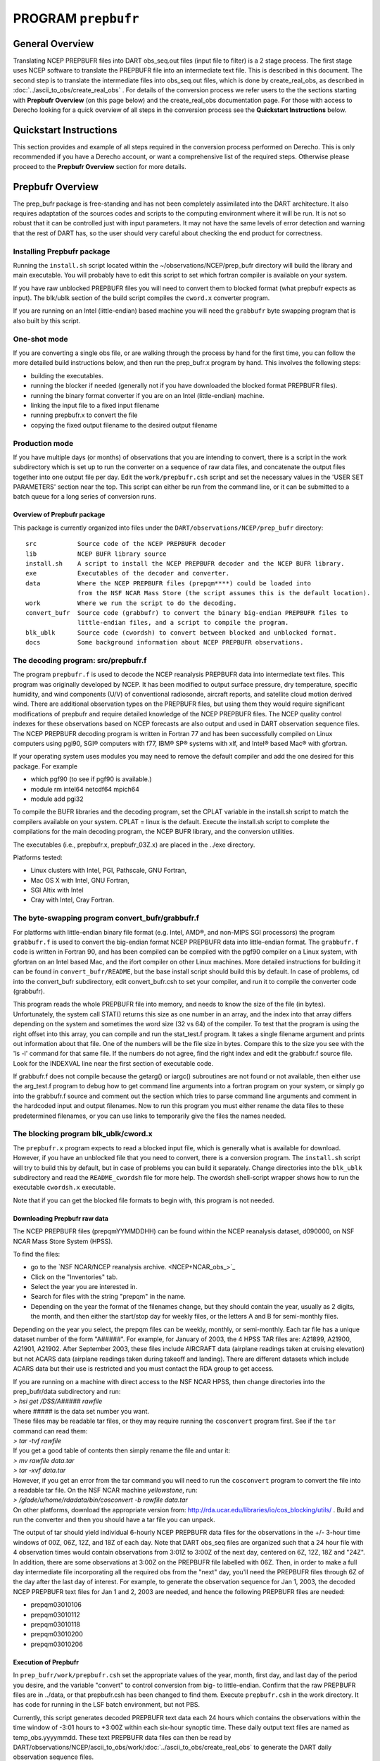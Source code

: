 PROGRAM ``prepbufr``
====================

General Overview
----------------

Translating NCEP PREPBUFR files into DART obs_seq.out files (input file to filter) is a 2 stage process. The first stage
uses NCEP software to translate the PREPBUFR file into an intermediate text file. This is described in this document.
The second step is to translate the intermediate files into obs_seq.out files, which is done by create_real_obs, as
described in :doc:`../ascii_to_obs/create_real_obs` .  For details of the conversion process we refer users to the
the sections starting with **Prepbufr Overview** (on this page below) and the create_real_obs documentation page.  
For those with access to Derecho looking for a quick overview of all steps in the conversion process see the **Quickstart
Instructions** below.

Quickstart Instructions
-----------------------

This section provides and example of all steps required in the conversion process performed on Derecho. This is only recommended
if you have a Derecho account, or want a comprehensive list of the required steps. Otherwise please proceed to 
the **Prepbufr Overview** section for more details. 



Prepbufr Overview
-----------------

The prep_bufr package is free-standing and has not been completely assimilated into the DART architecture. It also
requires adaptation of the sources codes and scripts to the computing environment where it will be run. It is not so
robust that it can be controlled just with input parameters. It may not have the same levels of error detection and
warning that the rest of DART has, so the user should very careful about checking the end product for correctness.


Installing Prepbufr package
^^^^^^^^^^^^^^^^^^^^^^^^^^^

Running the ``install.sh`` script located within the ~/observations/NCEP/prep_bufr directory will build the library and main executable. 
You will probably have to edit this script to set which fortran compiler is available on your system.

If you have raw unblocked PREPBUFR files you will need to convert them to blocked format (what prepbufr expects as
input). The blk/ublk section of the build script compiles the ``cword.x`` converter program.

If you are running on an Intel (little-endian) based machine you will need the ``grabbufr`` byte swapping program that
is also built by this script.

One-shot mode
^^^^^^^^^^^^^

If you are converting a single obs file, or are walking through the process by hand for the first time, you can follow
the more detailed build instructions below, and then run the prep_bufr.x program by hand. This involves the following
steps:

-  building the executables.
-  running the blocker if needed (generally not if you have downloaded the blocked format PREPBUFR files).
-  running the binary format converter if you are on an Intel (little-endian) machine.
-  linking the input file to a fixed input filename
-  running prepbufr.x to convert the file
-  copying the fixed output filename to the desired output filename

Production mode
^^^^^^^^^^^^^^^

If you have multiple days (or months) of observations that you are intending to convert, there is a script in the work
subdirectory which is set up to run the converter on a sequence of raw data files, and concatenate the output files
together into one output file per day. Edit the ``work/prepbufr.csh`` script and set the necessary values in the 'USER SET
PARAMETERS' section near the top. This script can either be run from the command line, or it can be submitted to a batch
queue for a long series of conversion runs.

Overview of Prepbufr package
~~~~~~~~~~~~~~~~~~~~~~~~~~~~

This package is currently organized into files under the ``DART/observations/NCEP/prep_bufr`` directory:

::

   src           Source code of the NCEP PREPBUFR decoder
   lib           NCEP BUFR library source
   install.sh    A script to install the NCEP PREPBUFR decoder and the NCEP BUFR library.
   exe           Executables of the decoder and converter.
   data          Where the NCEP PREPBUFR files (prepqm****) could be loaded into
                 from the NSF NCAR Mass Store (the script assumes this is the default location).
   work          Where we run the script to do the decoding.
   convert_bufr  Source code (grabbufr) to convert the binary big-endian PREPBUFR files to 
                 little-endian files, and a script to compile the program.
   blk_ublk      Source code (cwordsh) to convert between blocked and unblocked format.
   docs          Some background information about NCEP PREPBUFR observations.

The decoding program: src/prepbufr.f
^^^^^^^^^^^^^^^^^^^^^^^^^^^^^^^^^^^^

The program ``prepbufr.f`` is used to decode the NCEP reanalysis PREPBUFR data into intermediate text files. This program
was originally developed by NCEP. It has been modified to output surface pressure, dry temperature, specific humidity,
and wind components (U/V) of conventional radiosonde, aircraft reports, and satellite cloud motion derived wind. There
are additional observation types on the PREPBUFR files, but using them they would require significant modifications of
prepbufr and require detailed knowledge of the NCEP PREPBUFR files. The NCEP quality control indexes for these
observations based on NCEP forecasts are also output and used in DART observation sequence files. The NCEP PREPBUFR
decoding program is written in Fortran 77 and has been successfully compiled on Linux computers using pgi90, SGI®
computers with f77, IBM® SP® systems with xlf, and Intel® based Mac® with gfortran.

If your operating system uses modules you may need to remove the default compiler and add the one desired for this
package. For example

-  which pgf90 (to see if pgf90 is available.)
-  module rm intel64 netcdf64 mpich64
-  module add pgi32

To compile the BUFR libraries and the decoding program, set the CPLAT variable in the install.sh script to match the
compilers available on your system. CPLAT = linux is the default. Execute the install.sh script to complete the
compilations for the main decoding program, the NCEP BUFR library, and the conversion utilities.

The executables (i.e., prepbufr.x, prepbufr_03Z.x) are placed in the ../exe directory.

Platforms tested:

-  Linux clusters with Intel, PGI, Pathscale, GNU Fortran,
-  Mac OS X with Intel, GNU Fortran,
-  SGI Altix with Intel
-  Cray with Intel, Cray Fortran.

The byte-swapping program convert_bufr/grabbufr.f
^^^^^^^^^^^^^^^^^^^^^^^^^^^^^^^^^^^^^^^^^^^^^^^^^

For platforms with little-endian binary file format (e.g. Intel, AMD®, and non-MIPS SGI processors) the program
``grabbufr.f`` is used to convert the big-endian format NCEP PREPBUFR data into little-endian format. The ``grabbufr.f`` code is
written in Fortran 90, and has been compiled can be compiled with the pgf90 compiler on a Linux system, with gfortran on
an Intel based Mac, and the ifort compiler on other Linux machines. More detailed instructions for building it can be
found in ``convert_bufr/README``, but the base install script should build this by default. In case of problems, cd into the
convert_bufr subdirectory, edit convert_bufr.csh to set your compiler, and run it to compile the converter code
(grabbufr).

This program reads the whole PREPBUFR file into memory, and needs to know the size of the file (in bytes).
Unfortunately, the system call STAT() returns this size as one number in an array, and the index into that array differs
depending on the system and sometimes the word size (32 vs 64) of the compiler. To test that the program is using the
right offset into this array, you can compile and run the stat_test.f program. It takes a single filename argument and
prints out information about that file. One of the numbers will be the file size in bytes. Compare this to the size you
see with the 'ls -l' command for that same file. If the numbers do not agree, find the right index and edit the
grabbufr.f source file. Look for the INDEXVAL line near the first section of executable code.

If grabbufr.f does not compile because the getarg() or iargc() subroutines are not found or not available, then either
use the arg_test.f program to debug how to get command line arguments into a fortran program on your system, or simply
go into the grabbufr.f source and comment out the section which tries to parse command line arguments and comment in the
hardcoded input and output filenames. Now to run this program you must either rename the data files to these
predetermined filenames, or you can use links to temporarily give the files the names needed.

The blocking program blk_ublk/cword.x
^^^^^^^^^^^^^^^^^^^^^^^^^^^^^^^^^^^^^

The ``prepbufr.x`` program expects to read a blocked input file, which is generally what is available for download. However,
if you have an unblocked file that you need to convert, there is a conversion program. The ``install.sh`` script will try to
build this by default, but in case of problems you can build it separately. Change directories into the ``blk_ublk``
subdirectory and read the ``README_cwordsh`` file for more help. The cwordsh shell-script wrapper shows how to run the
executable ``cwordsh.x`` executable.

Note that if you can get the blocked file formats to begin with, this program is not needed.

Downloading Prepbufr raw data
~~~~~~~~~~~~~~~~~~~~~~~~~~~~~

The NCEP PREPBUFR files (prepqmYYMMDDHH) can be found within the NCEP reanalysis dataset, d090000, on NSF NCAR Mass Store
System (HPSS).

To find the files:

-  go to the `NSF NCAR/NCEP reanalysis archive. <NCEP+NCAR_obs_>`_
-  Click on the "Inventories" tab.
-  Select the year you are interested in.
-  Search for files with the string "prepqm" in the name.
-  Depending on the year the format of the filenames change, but they should contain the year, usually as 2 digits, the
   month, and then either the start/stop day for weekly files, or the letters A and B for semi-monthly files.

Depending on the year you select, the prepqm files can be weekly, monthly, or semi-monthly. Each tar file has a unique
dataset number of the form "A#####". For example, for January of 2003, the 4 HPSS TAR files are: A21899, A21900, A21901,
A21902. After September 2003, these files include AIRCRAFT data (airplane readings taken at cruising elevation) but not
ACARS data (airplane readings taken during takeoff and landing). There are different datasets which include ACARS data
but their use is restricted and you must contact the RDA group to get access.

| If you are running on a machine with direct access to the NSF NCAR HPSS, then change directories into the prep_bufr/data
  subdirectory and run:
| *> hsi get /DSS/A##### rawfile*
| where ##### is the data set number you want.

| These files may be readable tar files, or they may require running the ``cosconvert`` program first. See if the
  ``tar`` command can read them:
| *> tar -tvf rawfile*
| If you get a good table of contents then simply rename the file and untar it:
| *> mv rawfile data.tar*
| *> tar -xvf data.tar*
| However, if you get an error from the tar command you will need to run the ``cosconvert`` program to convert the file
  into a readable tar file. On the NSF NCAR machine *yellowstone*, run:
| *> /glade/u/home/rdadata/bin/cosconvert -b rawfile data.tar*
| On other platforms, download the appropriate version from: http://rda.ucar.edu/libraries/io/cos_blocking/utils/ .
  Build and run the converter and then you should have a tar file you can unpack.

The output of tar should yield individual 6-hourly NCEP PREPBUFR data files for the observations in the +/- 3-hour time
windows of 00Z, 06Z, 12Z, and 18Z of each day. Note that DART obs_seq files are organized such that a 24 hour file with
4 observation times would contain observations from 3:01Z to 3:00Z of the next day, centered on 6Z, 12Z, 18Z and "24Z".
In addition, there are some observations at 3:00Z on the PREPBUFR file labelled with 06Z. Then, in order to make a full
day intermediate file incorporating all the required obs from the "next" day, you'll need the PREPBUFR files through 6Z
of the day after the last day of interest. For example, to generate the observation sequence for Jan 1, 2003, the
decoded NCEP PREPBUFR text files for Jan 1 and 2, 2003 are needed, and hence the following PREPBUFR files are needed:

-  prepqm03010106
-  prepqm03010112
-  prepqm03010118
-  prepqm03010200
-  prepqm03010206


Execution of Prepbufr
~~~~~~~~~~~~~~~~~~~~~

In ``prep_bufr/work/prepbufr.csh`` set the appropriate values of the year, month, first day, and last day of the period you
desire, and the variable "convert" to control conversion from big- to little-endian. Confirm that the raw PREPBUFR files
are in ../data, or that prepbufr.csh has been changed to find them. Execute ``prepbufr.csh`` in the work directory. It has
code for running in the LSF batch environment, but not PBS.

Currently, this script generates decoded PREPBUFR text data each 24 hours which contains the observations within the
time window of -3:01 hours to +3:00Z within each six-hour synoptic time. These daily output text files are named as
temp_obs.yyyymmdd. These text PREPBUFR data files can then be read by
DART/observations/NCEP/ascii_to_obs/work/:doc:`../ascii_to_obs/create_real_obs` to generate the DART daily observation
sequence files.

There is an alternate section in the script which creates a decoded PREPBUFR text data file each 6 hours (so they are
1-for-1 with the original PREPBUFR files). Edit the script prepbufr.csh and look for the commented out code which
outputs 4 individual files per day. Note that if you chose this option, you will have to make corresponding changes in
the create_obs_seq.csh script in step 2.



Other modules used
------------------

This is a piece of code that is intended to be 'close' to the original, as such, we have not modified it to use the DART
build mechanism. This code does not use any DART modules.

Namelist
--------

This namelist is read from the file ``input.nml``. Namelists start with an ampersand '&' and terminate with a slash '/'.
Character strings that contain a '/' must be enclosed in quotes to prevent them from prematurely terminating the
namelist.

::

   &prep_bufr_nml
      obs_window       = 1.5,
      obs_window_upa   = 1.5,
      obs_window_air   = 1.5,
      obs_window_sfc   = 0.8,
      obs_window_cw    = 1.5,
      land_temp_error  = 2.5,
      land_wind_error  = 3.5,
      land_moist_error = 0.2,
      otype_use        = missing,
      qctype_use       = missing,
   /

| 

.. container::

   +---------------------+--------------+-------------------------------------------------------------------------------+
   | Item                | Type         | Description                                                                   |
   +=====================+==============+===============================================================================+
   | obs_window          | real         | Window of time to include observations. If > 0, overrides all the other more  |
   |                     |              | specific window sizes. Set to -1.0 to use different time windows for          |
   |                     |              | different obs types. The window is +/- this number of hours, so the total     |
   |                     |              | window size is twice this value.                                              |
   +---------------------+--------------+-------------------------------------------------------------------------------+
   | obs_window_upa      | real         | Window of time to include sonde observations (+/- hours) if obs_window is <   |
   |                     |              | 0, otherwise ignored.                                                         |
   +---------------------+--------------+-------------------------------------------------------------------------------+
   | obs_window_air      | real         | Window of time to include aircraft observations (+/- hours) if obs_window is  |
   |                     |              | < 0, otherwise ignored.                                                       |
   +---------------------+--------------+-------------------------------------------------------------------------------+
   | obs_window_sfc      | real         | Window of time to include surface observations (+/- hours) if obs_window is < |
   |                     |              | 0, otherwise ignored.                                                         |
   +---------------------+--------------+-------------------------------------------------------------------------------+
   | obs_window_cw       | real         | Window of time to include cloud wind observations (+/- hours) if obs_window   |
   |                     |              | is < 0, otherwise ignored.                                                    |
   +---------------------+--------------+-------------------------------------------------------------------------------+
   | otype_use           | real(300)    | Report Types to extract from bufr file. If unspecified, all types will be     |
   |                     |              | converted.                                                                    |
   +---------------------+--------------+-------------------------------------------------------------------------------+
   | qctype_use          | integer(300) | QC types to include from the bufr file. If unspecified, all QC values will be |
   |                     |              | accepted.                                                                     |
   +---------------------+--------------+-------------------------------------------------------------------------------+
   | land_temp_error     | real         | observation error for land surface temperature observations when none is in   |
   |                     |              | the input file.                                                               |
   +---------------------+--------------+-------------------------------------------------------------------------------+
   | land_wind_error     | real         | observation error for land surface wind observations when none is in the      |
   |                     |              | input file.                                                                   |
   +---------------------+--------------+-------------------------------------------------------------------------------+
   | land_moisture_error | real         | observation error for land surface moisture observations when none is in the  |
   |                     |              | input file.                                                                   |
   +---------------------+--------------+-------------------------------------------------------------------------------+

| 

Files
-----

-  input file(s); NCEP PREPBUFR observation files named using ObsBase with the "yymmddhh" date tag on the end. Input to
   grabbufr if big- to little-endian is to be done. Input to prepbufr if not.
-  intermediate (binary) prepqm.little; output from grabbufr, input to prepbufr.
-  intermediate (text) file(s) "temp_obs.yyyymmddhh"; output from prepbufr, input to create_real_obs

References
----------

DART/observations/NCEP/prep_bufr/docs/\* (NCEP text files describing the PREPBUFR files)
